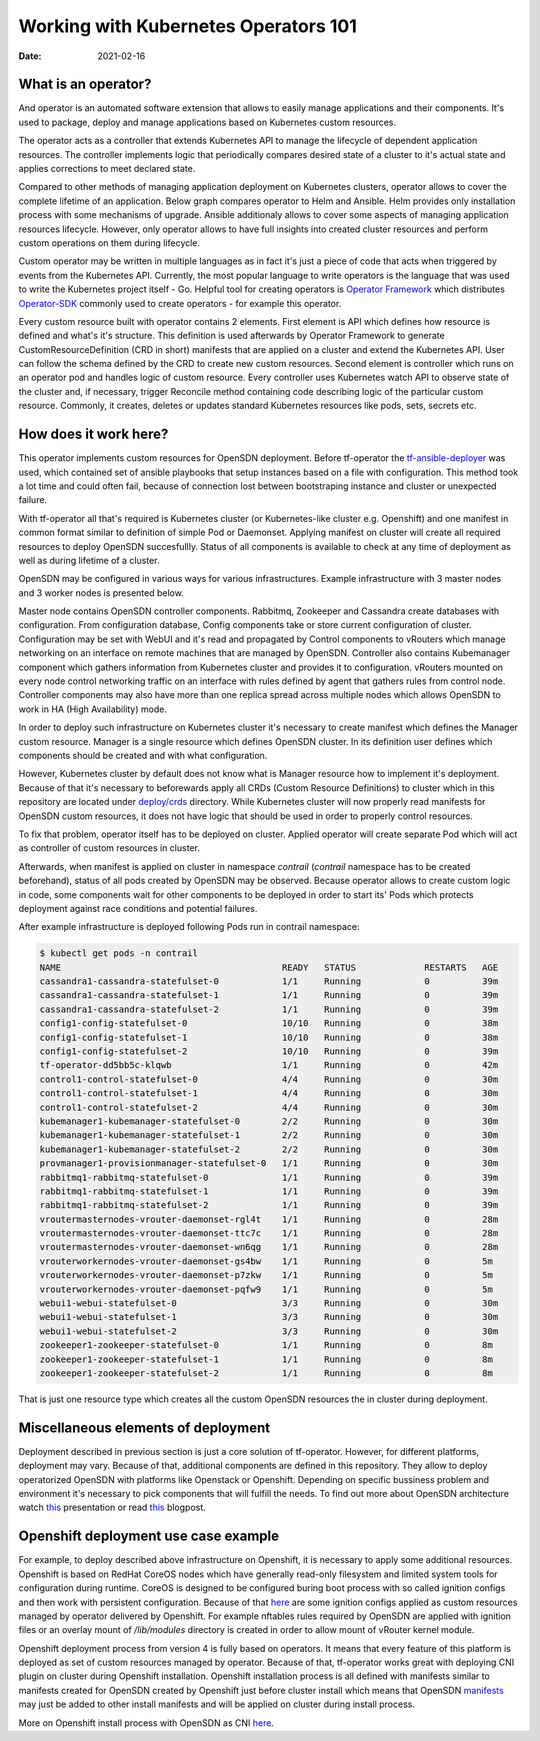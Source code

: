Working with Kubernetes Operators 101
=====================================

:Date: 2021-02-16

What is an operator?
--------------------

And operator is an automated software extension that allows to easily manage applications and their components.
It's used to package, deploy and manage applications based on Kubernetes custom resources.

The operator acts as a controller that extends Kubernetes API to manage the lifecycle of dependent application resources.
The controller implements logic that periodically compares desired state of a cluster to it's actual state and applies corrections to meet declared state.

Compared to other methods of managing application deployment on Kubernetes clusters, operator allows to cover the complete lifetime of an application.
Below graph compares operator to Helm and Ansible.
Helm provides only installation process with some mechanisms of upgrade.
Ansible additionaly allows to cover some aspects of managing application resources lifecycle.
However, only operator allows to have full insights into created cluster resources and perform custom operations on them during lifecycle.

.. image:: figures/operator-compared.png
    :alt: Operator Framework compared to other technologies.

Custom operator may be written in multiple languages as in fact it's just a piece of code  that acts when triggered by events from the Kubernetes API.
Currently, the most popular language to write operators is the language that was used to write the Kubernetes project itself - Go.
Helpful tool for creating operators is `Operator Framework <https://github.com/operator-framework>`__ which distributes
`Operator-SDK <https://github.com/operator-framework/operator-sdk>`__ commonly used to create operators - for example this operator.

Every custom resource built with operator contains 2 elements.
First element is API which defines how resource is defined and what's it's structure.
This definition is used afterwards by Operator Framework to generate CustomResourceDefinition (CRD in short) manifests that
are applied on a cluster and extend the Kubernetes API. User can follow the schema defined by the CRD to create new custom resources.
Second element is controller which runs on an operator pod and handles logic of custom resource.
Every controller uses Kubernetes watch API to observe state of the cluster and, if necessary, trigger Reconcile method
containing code describing logic of the particular custom resource.
Commonly, it creates, deletes or updates standard Kubernetes resources like pods, sets, secrets etc.

How does it work here?
----------------------

This operator implements custom resources for OpenSDN deployment.
Before tf-operator the `tf-ansible-deployer <https://github.com/opensdn-io/tf-ansible-deployer>`__ was used, which contained
set of ansible playbooks that setup instances based on a file with configuration.
This method took a lot time and could often fail, because of connection lost between bootstraping instance and cluster or unexpected failure.

With tf-operator all that's required is Kubernetes cluster (or Kubernetes-like cluster e.g. Openshift)
and one manifest in common format similar to definition of simple Pod or Daemonset.
Applying manifest on cluster will create all required resources to deploy OpenSDN succesfullly.
Status of all components is available to check at any time of deployment as well as during lifetime of a cluster.

OpenSDN may be configured in various ways for various infrastructures.
Example infrastructure with 3 master nodes and 3 worker nodes is presented below.

.. image:: figures/operator-tf-scheme.png
    :alt: Sample OpenSDN Infrastructure on Kubernetes Cluster

Master node contains OpenSDN controller components.
Rabbitmq, Zookeeper and Cassandra create databases with configuration.
From configuration database, Config components take or store current configuration of cluster.
Configuration may be set with WebUI and it's read and propagated by Control components to vRouters which manage networking on an interface
on remote machines that are managed by OpenSDN.
Controller also contains Kubemanager component which gathers information from Kubernetes cluster and provides it to configuration.
vRouters mounted on every node control networking traffic on an interface with rules defined by agent that gathers rules from control node.
Controller components may also have more than one replica spread across multiple nodes which allows OpenSDN to work in HA (High Availability) mode.

In order to deploy such infrastructure on Kubernetes cluster it's necessary to create manifest which defines the Manager custom resource.
Manager is a single resource which defines OpenSDN cluster.
In its definition user defines which components should be created and with what configuration.

However, Kubernetes cluster by default does not know what is Manager resource how to implement it's deployment.
Because of that it's necessary to beforewards apply all CRDs (Custom Resource Definitions) to cluster which in this repository are located under
`deploy/crds <https://github.com/opensdn-io/tf-operator/tree/master/deploy/crds>`__ directory.
While Kubernetes cluster will now properly read manifests for OpenSDN custom resources, it does not have logic that
should be used in order to properly control resources.

To fix that problem, operator itself has to be deployed on cluster.
Applied operator will create separate Pod which will act as controller of custom resources in cluster.

Afterwards, when manifest is applied on cluster in namespace *contrail* (*contrail* namespace has to be created beforehand),
status of all pods created by OpenSDN may be observed.
Because operator allows to create custom logic in code, some components wait for other components to be deployed in order to start its'
Pods which protects deployment against race conditions and potential failures.

After example infrastructure is deployed following Pods run in contrail namespace:

.. code-block:: console

    $ kubectl get pods -n contrail
    NAME                                          READY   STATUS             RESTARTS   AGE
    cassandra1-cassandra-statefulset-0            1/1     Running            0          39m
    cassandra1-cassandra-statefulset-1            1/1     Running            0          39m
    cassandra1-cassandra-statefulset-2            1/1     Running            0          39m
    config1-config-statefulset-0                  10/10   Running            0          38m
    config1-config-statefulset-1                  10/10   Running            0          38m
    config1-config-statefulset-2                  10/10   Running            0          39m
    tf-operator-dd5bb5c-klqwb                     1/1     Running            0          42m
    control1-control-statefulset-0                4/4     Running            0          30m
    control1-control-statefulset-1                4/4     Running            0          30m
    control1-control-statefulset-2                4/4     Running            0          30m
    kubemanager1-kubemanager-statefulset-0        2/2     Running            0          30m
    kubemanager1-kubemanager-statefulset-1        2/2     Running            0          30m
    kubemanager1-kubemanager-statefulset-2        2/2     Running            0          30m
    provmanager1-provisionmanager-statefulset-0   1/1     Running            0          30m
    rabbitmq1-rabbitmq-statefulset-0              1/1     Running            0          39m
    rabbitmq1-rabbitmq-statefulset-1              1/1     Running            0          39m
    rabbitmq1-rabbitmq-statefulset-2              1/1     Running            0          39m
    vroutermasternodes-vrouter-daemonset-rgl4t    1/1     Running            0          28m
    vroutermasternodes-vrouter-daemonset-ttc7c    1/1     Running            0          28m
    vroutermasternodes-vrouter-daemonset-wn6qg    1/1     Running            0          28m
    vrouterworkernodes-vrouter-daemonset-gs4bw    1/1     Running            0          5m
    vrouterworkernodes-vrouter-daemonset-p7zkw    1/1     Running            0          5m
    vrouterworkernodes-vrouter-daemonset-pqfw9    1/1     Running            0          5m
    webui1-webui-statefulset-0                    3/3     Running            0          30m
    webui1-webui-statefulset-1                    3/3     Running            0          30m
    webui1-webui-statefulset-2                    3/3     Running            0          30m
    zookeeper1-zookeeper-statefulset-0            1/1     Running            0          8m
    zookeeper1-zookeeper-statefulset-1            1/1     Running            0          8m
    zookeeper1-zookeeper-statefulset-2            1/1     Running            0          8m

That is just one resource type which creates all the custom OpenSDN resources the in cluster during deployment.

Miscellaneous elements of deployment
------------------------------------

Deployment described in previous section is just a core solution of tf-operator.
However, for different platforms, deployment may vary.
Because of that, additional components are defined in this repository. They allow to deploy operatorized OpenSDN
with platforms like Openstack or Openshift.
Depending on specific bussiness problem and environment it's necessary to pick components that will fulfill the needs.
To find out more about OpenSDN architecture watch `this <https://wiki.lfnetworking.org/display/LN/2021-02-02+-+TF+Architecture+Overview>`__
presentation or read `this <https://codilime.com/tungsten-fabric-architecture-an-overview/>`__ blogpost.

Openshift deployment use case example
-------------------------------------

For example, to deploy described above infrastructure on Openshift, it is necessary to apply some additional resources.
Openshift is based on RedHat CoreOS nodes which have generally read-only filesystem and limited system tools for configuration during runtime.
CoreOS is designed to be configured buring boot process with so called ignition configs and then work with persistent configuration.
Because of that `here <https://github.com/opensdn-io/tf-openshift/tree/master/deploy/openshift>`__ are some ignition configs applied as custom resources managed by operator
delivered by Openshift. For example nftables rules required by OpenSDN are applied with ignition files or an overlay mount
of `/lib/modules` directory is created in order to allow mount of vRouter kernel module.

Openshift deployment process from version 4 is fully based on operators.
It means that every feature of this platform is deployed as set of custom resources managed by operator.
Because of that, tf-operator works great with deploying CNI plugin on cluster during Openshift installation.
Openshift installation process is all defined with manifests similar to manifests created for
OpenSDN created by Openshift just before cluster install which means that OpenSDN `manifests <https://github.com/opensdn-io/tf-openshift/tree/master/deploy/manifests>`__ may just be
added to other install manifests and will be applied on cluster during install process.

More on Openshift install process with OpenSDN as CNI `here <https://github.com/opensdn-io/tf-openshift>`__.

